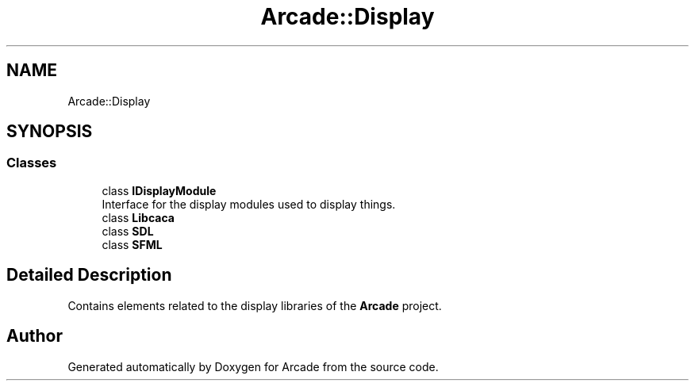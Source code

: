 .TH "Arcade::Display" 3 "Fri Mar 27 2020" "Version 1.0" "Arcade" \" -*- nroff -*-
.ad l
.nh
.SH NAME
Arcade::Display
.SH SYNOPSIS
.br
.PP
.SS "Classes"

.in +1c
.ti -1c
.RI "class \fBIDisplayModule\fP"
.br
.RI "Interface for the display modules used to display things\&. "
.ti -1c
.RI "class \fBLibcaca\fP"
.br
.ti -1c
.RI "class \fBSDL\fP"
.br
.ti -1c
.RI "class \fBSFML\fP"
.br
.in -1c
.SH "Detailed Description"
.PP 
Contains elements related to the display libraries of the \fBArcade\fP project\&. 
.SH "Author"
.PP 
Generated automatically by Doxygen for Arcade from the source code\&.
